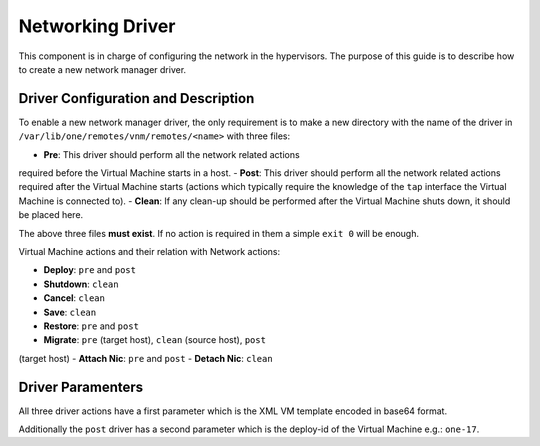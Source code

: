 =================
Networking Driver
=================

This component is in charge of configuring the network in the
hypervisors. The purpose of this guide is to describe how to create a
new network manager driver.

Driver Configuration and Description
====================================

To enable a new network manager driver, the only requirement is to make
a new directory with the name of the driver in
``/var/lib/one/remotes/vnm/remotes/<name>`` with three files:

-  **Pre**: This driver should perform all the network related actions
required before the Virtual Machine starts in a host.
-  **Post**: This driver should perform all the network related actions
required after the Virtual Machine starts (actions which typically
require the knowledge of the ``tap`` interface the Virtual Machine is
connected to).
-  **Clean**: If any clean-up should be performed after the Virtual
Machine shuts down, it should be placed here.

|:!:| The above three files **must exist**. If no action is required in
them a simple ``exit 0`` will be enough.

Virtual Machine actions and their relation with Network actions:

-  **Deploy**: ``pre`` and ``post``
-  **Shutdown**: ``clean``
-  **Cancel**: ``clean``
-  **Save**: ``clean``
-  **Restore**: ``pre`` and ``post``
-  **Migrate**: ``pre`` (target host), ``clean`` (source host), ``post``
(target host)
-  **Attach Nic**: ``pre`` and ``post``
-  **Detach Nic**: ``clean``

Driver Paramenters
==================

All three driver actions have a first parameter which is the XML VM
template encoded in base64 format.

Additionally the ``post`` driver has a second parameter which is the
deploy-id of the Virtual Machine e.g.: ``one-17``.

.. |:!:| image:: /./lib/images/smileys/icon_exclaim.gif
